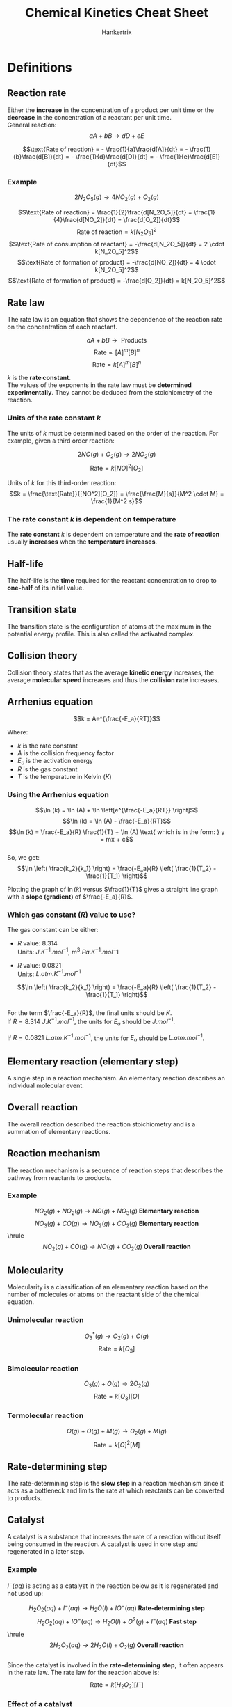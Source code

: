 #+TITLE: Chemical Kinetics Cheat Sheet
#+AUTHOR: Hankertrix
#+STARTUP: showeverything
#+OPTIONS: toc:2
#+LATEX_HEADER: \usepackage{graphicx, siunitx}
#+LATEX_HEADER: \graphicspath{ {./images/} }

\newpage

* Definitions

** Reaction rate
Either the *increase* in the concentration of a product per unit time or the *decrease* in the concentration of a reactant per unit time.
\\

General reaction:
\[aA + bB \rightarrow dD + eE\]

\[\text{Rate of reaction} = - \frac{1}{a}\frac{d[A]}{dt} = - \frac{1}{b}\frac{d[B]}{dt} = - \frac{1}{d}\frac{d[D]}{dt} = - \frac{1}{e}\frac{d[E]}{dt}\]

*** Example

\[2N_2O_5 (g) \rightarrow 4 NO_2 (g) + O_2 (g)\]

\[\text{Rate of reaction} = \frac{1}{2}\frac{d[N_2O_5]}{dt} = \frac{1}{4}\frac{d[NO_2]}{dt} = \frac{d[O_2]}{dt}\]
\[\text{Rate of reaction} = k[N_2O_5]^2\]
\[\text{Rate of consumption of reactant} = -\frac{d[N_2O_5]}{dt} = 2 \cdot k[N_2O_5]^2\]
\[\text{Rate of formation of product} = -\frac{d[NO_2]}{dt} = 4 \cdot k[N_2O_5]^2\]
\[\text{Rate of formation of product} = -\frac{d[O_2]}{dt} = k[N_2O_5]^2\]

** Rate law
The rate law is an equation that shows the dependence of the reaction rate on the concentration of each reactant.

\[aA + bB \rightarrow \text{ Products}\]
\[\text{Rate} \propto [A]^m[B]^n\]
\[\text{Rate} = k[A]^m[B]^n\]

$k$ is the *rate constant*.
\\

The values of the exponents in the rate law must be *determined experimentally*. They cannot be deduced from the stoichiometry of the reaction.
\\

*** Units of the rate constant $k$

The units of $k$ must be determined based on the order of the reaction. For example, given a third order reaction:

\[2NO(g) + O_2(g) \rightarrow 2NO_2 (g)\]
\[\text{Rate} = k[NO]^2[O_2]\]

Units of $k$ for this third-order reaction:
\[k = \frac{\text{Rate}}{[NO^2][O_2]} = \frac{\frac{M}{s}}{M^2 \cdot M} = \frac{1}{M^2 s}\]

*** The rate constant $k$ is dependent on temperature
The *rate constant* $k$ is dependent on temperature and the *rate of reaction* usually *increases* when the *temperature increases*.

** Half-life
The half-life is the *time* required for the reactant concentration to drop to *one-half* of its initial value.

** Transition state
The transition state is the configuration of atoms at the maximum in the potential energy profile. This is also called the activated complex.

** Collision theory
Collision theory states that as the average *kinetic energy* increases, the average *molecular speed* increases and thus the *collision rate* increases.

\newpage

** Arrhenius equation
\[k = Ae^{\frac{-E_a}{RT}}\]

Where:
- $k$ is the rate constant
- $A$ is the collision frequency factor
- $E_a$ is the activation energy
- $R$ is the gas constant
- $T$ is the temperature in Kelvin ($\unit{K}$)

*** Using the Arrhenius equation
\[\ln (k) = \ln (A) + \ln \left[e^{\frac{-E_a}{RT}} \right]\]
\[\ln (k) = \ln (A) - \frac{-E_a}{RT}\]
\[\ln (k) = \frac{-E_a}{R} \frac{1}{T} + \ln (A) \text{ which is in the form: } y = mx + c\]
\\

So, we get:
\[\ln \left( \frac{k_2}{k_1} \right) = \frac{-E_a}{R} \left( \frac{1}{T_2} - \frac{1}{T_1} \right)\]

Plotting the graph of $\ln(k)$ versus $\frac{1}{T}$ gives a straight line graph with a *slope (gradient)* of $\frac{-E_a}{R}$.

\newpage

*** Which gas constant $(R)$ value to use?
The gas constant can be either:

- $R$ value: 8.314 \\
  Units: \(\unit{J.K^{-1}.mol^{-1}}, \ \unit{m^3.Pa.K^{-1}.mol{^-1}}\)

- $R$ value: 0.0821 \\
  Units: \(\unit{L.atm.K^{-1}.mol^{-1}}\)

\[\ln \left( \frac{k_2}{k_1} \right) = \frac{-E_a}{R} \left( \frac{1}{T_2} - \frac{1}{T_1} \right)\]
\\

For the term \(\frac{-E_a}{R}\), the final units should be $\unit{K}$.
\\

If \(R = \qty{8.314}{\unit{J.K^{-1}.mol^{-1}}}\), the units for $E_a$ should be $\unit{J.mol^{-1}}$.

If \(R = \qty{0.0821}{\unit{L.atm.K^{-1}.mol^{-1}}}\), the units for $E_a$ should be $\unit{L.atm.mol^{-1}}$.

** Elementary reaction (elementary step)
A single step in a reaction mechanism. An elementary reaction describes an individual molecular event.

** Overall reaction
The overall reaction described the reaction stoichiometry and is a summation of elementary reactions.

** Reaction mechanism
The reaction mechanism is a sequence of reaction steps that describes the pathway from reactants to products.

*** Example
\[NO_2 (g) + NO_2 (g) \rightarrow NO (g) + NO_3 (g) \textbf{ Elementary reaction}\]
\[NO_3 (g) + CO (g) \rightarrow NO_2 (g) + CO_2 (g) \textbf{ Elementary reaction}\]
\hrule
\[NO_2 (g) + CO (g) \rightarrow NO (g) + CO_2 (g) \textbf { Overall reaction}\]

** Molecularity
Molecularity is a classification of an elementary reaction based on the number of molecules or atoms on the reactant side of the chemical equation.

*** Unimolecular reaction
\[O_3^* (g) \rightarrow O_2 (g) + O (g)\]
\[\text{Rate} = k[O_3]\]

*** Bimolecular reaction
\[O_3 (g) + O (g) \rightarrow 2O_2 (g)\]
\[\text{Rate} = k[O_3][O]\]

*** Termolecular reaction
\[O (g) + O (g) + M (g) \rightarrow O_2 (g) + M (g)\]
\[\text{Rate} = k[O]^2[M]\]

** Rate-determining step
The rate-determining step is the *slow step* in a reaction mechanism since it acts as a bottleneck and limits the rate at which reactants can be converted to products.

\newpage

** Catalyst
A catalyst is a substance that increases the rate of a reaction without itself being consumed in the reaction. A catalyst is used in one step and regenerated in a later step.

*** Example
\(I^- (aq)\) is acting as a catalyst in the reaction below as it is regenerated and not used up:

\[H_2 O_2 (aq) + I^- (aq) \rightarrow H_2O (l) + IO^- (aq) \textbf{ Rate-determining step}\]
\[H_2 O_2 (aq) + IO^- (aq) \rightarrow H_2O (l) + O^2 (g) + I^- (aq) \textbf{ Fast step}\]
\hrule
\[2H_2O_2 (aq) \rightarrow 2H_2O (l) + O_2 (g) \textbf{ Overall reaction}\]
\\

Since the catalyst is involved in the *rate-determining step*, it often appears in the rate law. The rate law for the reaction above is:
\[\text{Rate} = k[H_2O_2][I^-]\]

*** Effect of a catalyst
A catalyst will *decrease* the *activation energy* ($E_a$) of a reaction and there will usually be *two transition states* in the reaction, which means 2 humps in the energy level diagram for the reaction. The first hump will be *larger* than the second one as the first hump represents the activation energy for the reaction.

** Homogeneous catalyst
A homogeneous catalyst is a catalyst that exists in the *same phase* as the reactants.

\newpage

** Heterogeneous catalyst
A catalyst that exists in a *different phase* from that of the reactants.

*** Example mechanism
Using a metal catalyst for the reaction between $H_2$ and \(C_2H_4\):

1. $H_2$ and $C_2H_4$ are adsorbed on the metal surface.
2. The $H-H$ bond breaks as \(H\)-metal bonds form, and the $H$ atoms move about on the surface.
3. One $H$ atom forms a bond to a $C$ atom of the adsorbed $C_2H_4$ to give a metal-bonded $C_2H_5$ group. A second $H$ atom bonds to the $C_2H_5$ group.
4. The resulting $C_2H_6$ molecule is desorbed from the surface.

* Characteristics of zeroth, first, and second-order reactions

\[\includegraphics[width = \textwidth]{characteristics}\]

\newpage

* Zeroth-order reactions
For a zeroth-order reaction, the rate is *independent* of the concentration of the reactant.

\[A \rightarrow \text{ Products}\]
\[\text{Rate} = k[A]^0 = k\]
\[- \frac{\Delta [A]}{\Delta t} = k\]

The *integrated rate law* for a zeroth-order reaction is:
\[[A]_t = -kt + [A]_0, \text{ which is in the form: } y = mx + c\]

Where $[A]_t$ is the concentration of $A$ at time $t$ and $[A]_0$ is the initial concentration of $A$.
\\

A plot of $[A]$ versus *time* gives a straight-line graph and the *slope (gradient)* will be $-k$.

** Example
\[2NH_3 (g) \rightarrow N_2 (g) + 3H_2 (g)\]
\[\text{Rate} = k[NH_3]^0 = k\]

*** Explanation (not very important)
Most of the $NH_3$ molecules are in the gas phase above the surface and are unable to react. As the $NH_3$ molecules on the surface decompose, they are replaced by molecules form the gas phase, so the number of $NH_3$ molecules on the surface remains constant. Because only the $NH_3$ molecules on the surface react under these conditions, the reaction rate is independent of the total concentration of $NH_3$.

\newpage

* First-order reaction
\[A \rightarrow \text{ Products}\]
\[\text{Rate} = k[A]\]
\[- \frac{\Delta [A]}{\Delta t} = k[A]\]

Deriving the *integrated rate law*:
\[\ln \left( \frac{[A]_t}{[A]_0} = -kt \right)\]
\[\ln [A]_t - \ln [A]_0 = -kt\]

Hence, the *integrated rate law* is:
\[\ln [A]_t = -kt + \ln [A]_0, \text{ which is in the form: } y = mx + c\]
\[[A]_t = e^{-kt} + [A]_0\]

Where $[A]_t$ is the concentration of $A$ at time $t$ and $[A]_0$ is the initial concentration of $A$.
\\

A plot of $ln[A]$ versus *time* gives a straight-line graph and the *slope (gradient)* will be $-k$.

** Half-life

Finding the half life of a first-order reaction:
\[A \rightarrow \text{ Products}\]
\[\text{Rate} = k[A]\]
\[\ln \left( \frac{[A]_t}{[A]_0} = -kt \right)\]

When \(t = t_{\frac{1}{2}}\) and \([A]_{t_{\frac{1}{2}}} = \frac{[A]_0}{2}\):
\[\ln \frac{1}{2} = -kt_{\frac{1}{2}}\]

Hence, the half-life of a first-order reaction is:
\[t_{\frac{1}{2}} = \frac{\ln 2}{k}\]

The half-life of a first-order reaction is *independent* of the initial concentration. Each successive half-life is an equal period of time.


* Second-order reaction
\[A \rightarrow \text{ Products}\]
\[\text{Rate} = k[A]^2\]
\[- \frac{\Delta [A]}{\Delta t} = k[A]^2\]

The *integrated rate law* of a second-order reaction is:
\[\frac{1}{[A]_t} = kt + \frac{1}{[A]_0} \text{ which is in the form: } y = mx + c\]

Where $[A]_t$ is the concentration of $A$ at time $t$ and $[A]_0$ is the initial concentration of $A$.
\\

A plot of $ln[A]$ versus *time* gives a curve. However, plotting $\frac{1}{[A]}$ versus *time* gives a straight-line graph with the *slope (gradient)* will be $k$.

** Half-life

Finding the half life of a second-order reaction:
\[A \rightarrow \text{ Products}\]
\[\text{Rate} = k[A]\]
\[\frac{1}{[A]_t} = kt + \frac{1}{[A]_0}\]

When \(t = t_{\frac{1}{2}}\) and \([A]_{t_{\frac{1}{2}}} = \frac{[A]_0}{2}\):
\[\frac{2}{[A]_0} = kt_{\frac{1}{2}} + \frac{1}{[A]_0}\]

Hence, the half-life of a second-order reaction is:
\[t_{\frac{1}{2}} = \frac{1}{k[A]_0}\]

For a second-order reaction, the half-life is *dependent* on the initial concentration. Each successive half-life is *twice* as long as the preceding one.
